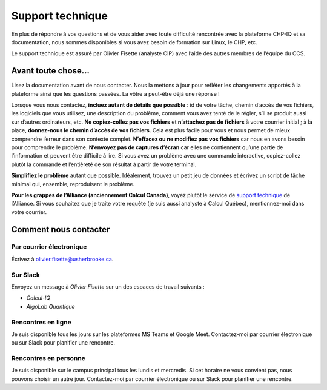 Support technique
=================

En plus de répondre à vos questions et de vous aider avec toute difficulté
rencontrée avec la plateforme CHP-IQ et sa documentation, nous sommes
disponibles si vous avez besoin de formation sur Linux, le CHP, etc.

Le support technique est assuré par Olivier Fisette (analyste CIP) avec l’aide
des autres membres de l’équipe du CCS. 

Avant toute chose…
------------------

Lisez la documentation avant de nous contacter. Nous la mettons à jour pour
refléter les changements apportés à la plateforme ainsi que les questions
passées. La vôtre a peut-être déjà une réponse !

Lorsque vous nous contactez, **incluez autant de détails que possible** : id de
votre tâche, chemin d’accès de vos fichiers, les logiciels que vous utilisez,
une description du problème, comment vous avez tenté de le régler, s’il se
produit aussi sur d’autres ordinateurs, etc. **Ne copiez-collez pas vos
fichiers** et **n’attachez pas de fichiers** à votre courrier initial ; à la
place, **donnez-nous le chemin d’accès de vos fichiers**. Cela est plus facile
pour vous et nous permet de mieux comprendre l’erreur dans son contexte complet.
**N’effacez ou ne modifiez pas vos fichiers** car nous en avons besoin pour
comprendre le problème. **N’envoyez pas de captures d’écran** car elles ne
contiennent qu’une partie de l’information et peuvent être difficile à lire. Si
vous avez un problème avec une commande interactive, copiez-collez plutôt la
commande et l’entièreté de son résultat à partir de votre terminal.

**Simplifiez le problème** autant que possible. Idéalement, trouvez un petit jeu
de données et écrivez un script de tâche minimal qui, ensemble, reproduisent le
problème.

**Pour les grappes de l’Alliance (anciennement Calcul Canada)**, voyez plutôt le
service de `support technique
<https://docs.alliancecan.ca/wiki/Technical_support>`_ de l’Alliance. Si vous
souhaitez que je traite votre requête (je suis aussi analyste à Calcul Québec),
mentionnez-moi dans votre courrier.

Comment nous contacter
----------------------

Par courrier électronique
'''''''''''''''''''''''''

Écrivez à olivier.fisette@usherbrooke.ca.

Sur Slack
'''''''''

Envoyez un message à `Olivier Fisette` sur un des espaces de travail suivants :

- `Calcul-IQ`
- `AlgoLab Quantique`

Rencontres en ligne
'''''''''''''''''''

Je suis disponible tous les jours sur les plateformes MS Teams et Google Meet.
Contactez-moi par courrier électronique ou sur Slack pour planifier une
rencontre.

Rencontres en personne
''''''''''''''''''''''

Je suis disponible sur le campus principal tous les lundis et mercredis. Si cet
horaire ne vous convient pas, nous pouvons choisir un autre jour. Contactez-moi
par courrier électronique ou sur Slack pour planifier une rencontre.
